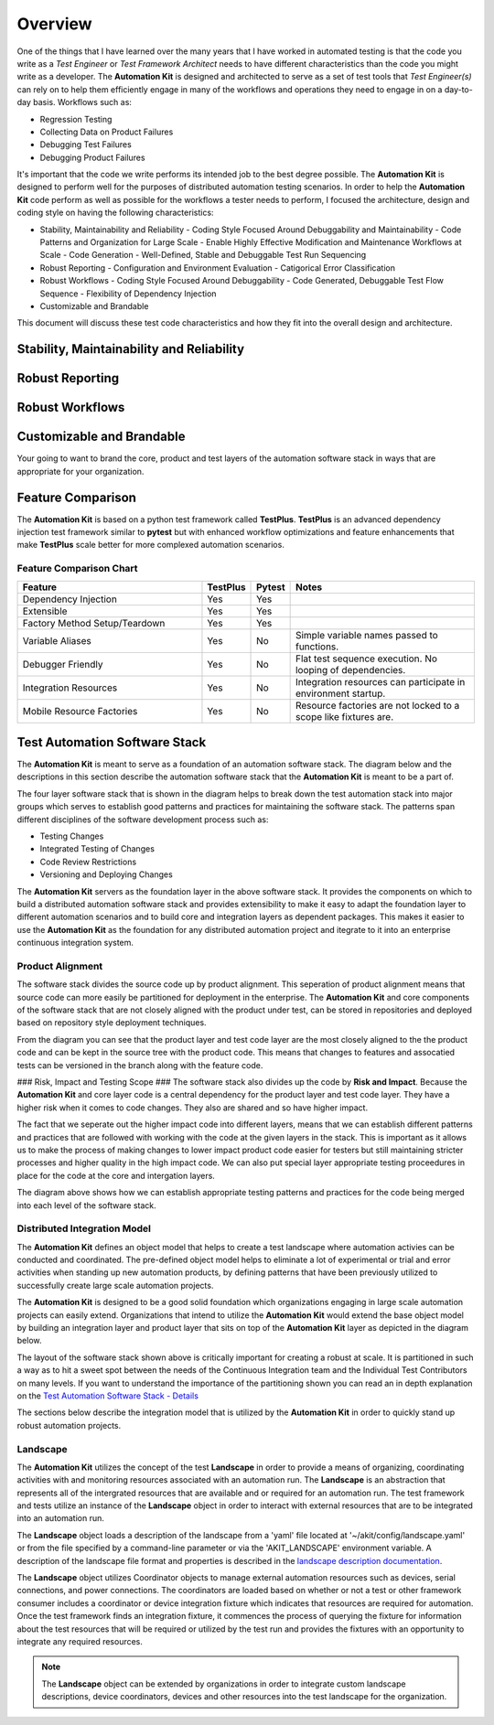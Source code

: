 .. _01-00-overview:

********
Overview
********
One of the things that I have learned over the many years that I have worked in automated
testing is that the code you write as a *Test Engineer* or *Test Framework Architect* needs
to have different characteristics than the code you might write as a developer.  The
**Automation Kit** is designed and architected to serve as a set of test tools that *Test Engineer(s)*
can rely on to help them efficiently engage in many of the workflows and operations they need to
engage in on a day-to-day basis.  Workflows such as:

* Regression Testing
* Collecting Data on Product Failures
* Debugging Test Failures
* Debugging Product Failures

It's important that the code we write performs its intended job to the best degree possible. The
**Automation Kit** is designed to perform well for the purposes of distributed automation testing
scenarios. In order to help the **Automation Kit** code perform as well as possible for the workflows
a tester needs to perform, I focused the architecture, design and coding style on having the following
characteristics:

* Stability, Maintainability and Reliability
  - Coding Style Focused Around Debuggability and Maintainability
  - Code Patterns and Organization for Large Scale
  - Enable Highly Effective Modification and Maintenance Workflows at Scale
  - Code Generation
  - Well-Defined, Stable and Debuggable Test Run Sequencing
* Robust Reporting
  - Configuration and Environment Evaluation
  - Catigorical Error Classification
* Robust Workflows
  - Coding Style Focused Around Debuggability
  - Code Generated, Debuggable Test Flow Sequence
  - Flexibility of Dependency Injection
* Customizable and Brandable

This document will discuss these test code characteristics and how they fit into the overall
design and architecture.

Stability, Maintainability and Reliability
==========================================


Robust Reporting
================


Robust Workflows
================


Customizable and Brandable
==========================
Your going to want to brand the core, product and test layers of the automation software stack in ways
that are appropriate for your organization.


Feature Comparison
==================
The **Automation Kit** is based on a python test framework called **TestPlus**.  **TestPlus** is an
advanced dependency injection test framework similar to **pytest** but with enhanced workflow
optimizations and feature enhancements that make **TestPlus** scale better for more complexed automation
scenarios.

Feature Comparison Chart
------------------------

.. list-table::
   :widths: 200, 40, 40, 200
   :header-rows: 1

   * - Feature
     - TestPlus
     - Pytest
     - Notes
   * - Dependency Injection
     - Yes
     - Yes
     - 
   * - Extensible
     - Yes
     - Yes
     -
   * - Factory Method Setup/Teardown
     - Yes
     - Yes
     - 
   * - Variable Aliases
     - Yes
     - No
     - Simple variable names passed to functions.
   * - Debugger Friendly
     - Yes
     - No
     - Flat test sequence execution.  No looping of dependencies.
   * - Integration Resources
     - Yes
     - No
     - Integration resources can participate in environment startup.
   * - Mobile Resource Factories
     - Yes
     - No
     - Resource factories are not locked to a scope like fixtures are.


Test Automation Software Stack
==============================

The **Automation Kit** is meant to serve as a foundation of an automation software
stack.  The diagram below and the descriptions in this section describe the automation
software stack that the **Automation Kit** is meant to be a part of.

.. image:: /_static/images/testing-software-stack.jpg
  :width: 600
  :alt: Test Automation Software Stack

The four layer software stack that is shown in the diagram helps to break down the
test automation stack into major groups which serves to establish good patterns and
practices for maintaining the software stack.  The patterns span different disciplines
of the software development process such as:

* Testing Changes
* Integrated Testing of Changes
* Code Review Restrictions
* Versioning and Deploying Changes

The **Automation Kit** servers as the foundation layer in the above software stack.  It
provides the components on which to build a distributed automation software stack and
provides extensibility to make it easy to adapt the foundation layer to different automation
scenarios and to build core and integration layers as dependent packages.  This makes it
easier to use the **Automation Kit** as the foundation for any distributed automation project
and itegrate to it into an enterprise continuous integration system.

Product Alignment
-----------------
The software stack divides the source code up by product alignment.  This seperation of
product alignment means that source code can more easily be partitioned for deployment
in the enterprise.  The **Automation Kit** and core components of the software stack that
are not closely aligned with the product under test, can be stored in repositories and
deployed based on repository style deployment techniques.

.. image:: /_static/images/testing-software-stack-alignment.jpg
  :width: 600
  :alt: Product Alignment

From the diagram you can see that the product layer and test code layer are the most
closely aligned to the the product code and can be kept in the source tree with the
product code.  This means that changes to features and assocatied tests can be versioned
in the branch along with the feature code.

### Risk, Impact and Testing Scope ###
The software stack also divides up the code by **Risk and Impact**.  Because the 
**Automation Kit** and core layer code is a central dependency for the product layer and
test code layer.  They have a higher risk when it comes to code changes.  They also are
shared and so have higher impact.

.. image:: /_static/images/testing-software-stack-impact.jpg
  :width: 600
  :alt: Risk and Impact

The fact that we seperate out the higher impact code into different layers, means that
we can establish different patterns and practices that are followed with working with
the code at the given layers in the stack.  This is important as it allows us to make
the process of making changes to lower impact product code easier for testers but still
maintaining stricter processes and higher quality in the high impact code.  We can also
put special layer appropriate testing proceedures in place for the code at the core and
intergation layers.

.. image:: /_static/images/testing-software-stack-testscopes.jpg
  :width: 600
  :alt: Testing Scope

The diagram above shows how we can establish appropriate testing patterns and practices
for the code being merged into each level of the software stack.

Distributed Integration Model
-----------------------------

The **Automation Kit** defines an object model that helps to create a test landscape
where automation activies can be conducted and coordinated.  The pre-defined object
model helps to eliminate a lot of experimental or trial and error activities when
standing up new automation products, by defining patterns that have been previously
utilized to successfully create large scale automation projects.

The **Automation Kit** is designed to be a good solid foundation which organizations
engaging in large scale automation projects can easily extend.  Organizations that
intend to utilize the **Automation Kit** would extend the base object model by building
an integration layer and product layer that sits on top of the **Automation Kit** layer
as depicted in the diagram below.

.. image:: /_static/images/organization-test-software-stack.jpg
  :width: 600
  :alt: Test Automation Software Stack

The layout of the software stack shown above is critically important for creating a
robust at scale.  It is partitioned in such a way as to hit a sweet spot between the
needs of the Continuous Integration team and the Individual Test Contributors on many
levels.  If you want to understand the importance of the partitioning shown you can
read an in depth explanation on the `Test Automation Software Stack - Details <https://github.com/automationmojo/automationkit/blob/main/docs/markdown/test-automation-software-stack-details.md>`_

The sections below describe the integration model that is utilized by the **Automation Kit**
in order to quickly stand up robust automation projects.

Landscape
---------

The **Automation Kit** utilizes the concept of the test **Landscape** in order to provide
a means of organizing, coordinating activities with and monitoring resources associated
with an automation run.  The **Landscape** is an abstraction that represents all of
the intergrated resources that are available and or required for an automation run. The
test framework and tests utilize an instance of the **Landscape** object in order to
interact with external resources that are to be integrated into an automation run.

The **Landscape** object loads a description of the landscape from a 'yaml' file located
at '~/akit/config/landscape.yaml' or from the file specified by a command-line parameter
or via the 'AKIT_LANDSCAPE' environment variable.  A description of the landscape file
format and properties is described in the `landscape description documentation <https://github.com/automationmojo/automationkit/blob/main/docs/markdown/31-landscape-file.md>`_.

The **Landscape** object utilizes Coordinator objects to manage external automation
resources such as devices, serial connections, and power connections.  The coordinators
are loaded based on whether or not a test or other framework consumer includes a
coordinator or device integration fixture which indicates that resources are required
for automation.  Once the test framework finds an integration fixture, it commences the
process of querying the fixture for information about the test resources that will be
required or utilized by the test run and provides the fixtures with an opportunity to
integrate any required resources.

.. image:: /_static/images/akit-integration-model.jpg
  :width: 600
  :alt: Integration Object Model

.. note::
    The **Landscape** object can be extended by organizations in order to integrate
    custom landscape descriptions, device coordinators, devices and other resources
    into the test landscape for the organization.
